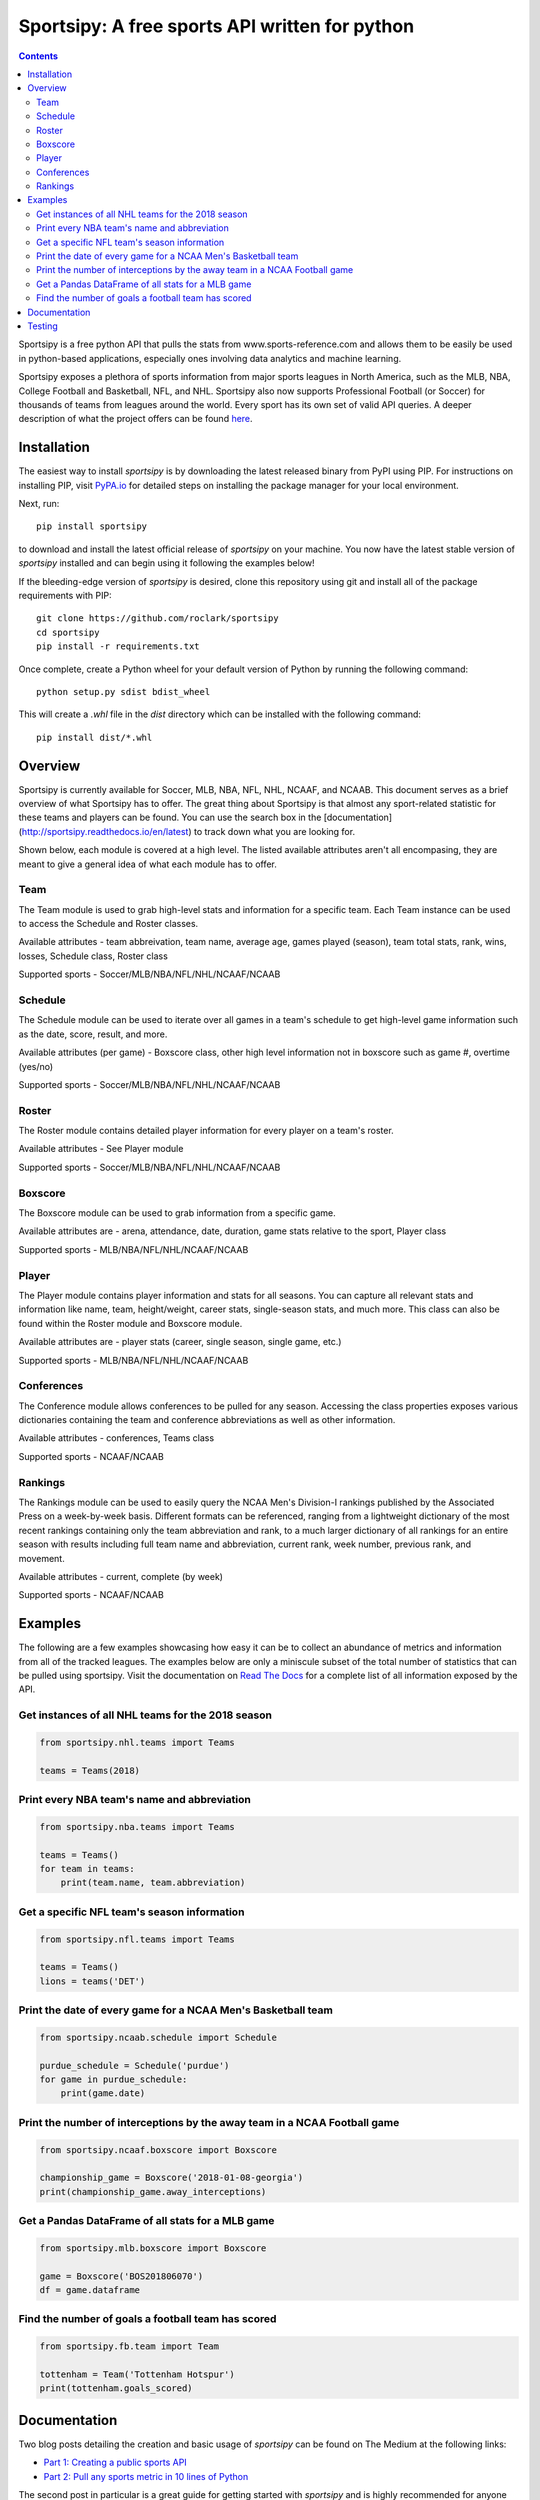 Sportsipy: A free sports API written for python
###############################################
.. image:: https://github.com/roclark/sportsipy/workflows/Sportsipy%20push%20tests/badge.svg
    :target: https://github.com/roclark/sportsipy/actions
.. image:: https://readthedocs.org/projects/sportsipy/badge/?version=latest
    :target: https://sportsipy.readthedocs.io/en/latest/?badge=latest
    :alt: Documentation Status
.. image:: https://img.shields.io/pypi/v/sportsipy.svg
    :target: https://pypi.org/project/sportsipy

.. contents::

Sportsipy is a free python API that pulls the stats from
www.sports-reference.com and allows them to be easily be used in python-based
applications, especially ones involving data analytics and machine learning.

Sportsipy exposes a plethora of sports information from major sports
leagues in North America, such as the MLB, NBA, College Football and Basketball,
NFL, and NHL. Sportsipy also now supports Professional Football (or
Soccer) for thousands of teams from leagues around the world. Every sport has
its own set of valid API queries. A deeper description of what the project offers can
be found `here <https://github.com/fsujoseph/sportsipy/blob/master/docs/overview.md/>`_. 

Installation
============

The easiest way to install `sportsipy` is by downloading the latest
released binary from PyPI using PIP. For instructions on installing PIP, visit
`PyPA.io <https://pip.pypa.io/en/stable/installing/>`_ for detailed steps on
installing the package manager for your local environment.

Next, run::

    pip install sportsipy

to download and install the latest official release of `sportsipy` on
your machine. You now have the latest stable version of `sportsipy`
installed and can begin using it following the examples below!

If the bleeding-edge version of `sportsipy` is desired, clone this
repository using git and install all of the package requirements with PIP::

    git clone https://github.com/roclark/sportsipy
    cd sportsipy
    pip install -r requirements.txt

Once complete, create a Python wheel for your default version of Python by
running the following command::

    python setup.py sdist bdist_wheel

This will create a `.whl` file in the `dist` directory which can be installed
with the following command::

    pip install dist/*.whl

Overview
===========

Sportsipy is currently available for Soccer, MLB, NBA, NFL, NHL, NCAAF, and NCAAB. This document serves as a brief overview of what Sportsipy has to offer. The great thing about Sportsipy is that almost any sport-related statistic for these teams and players can be found. You can use the search box in the [documentation](http://sportsipy.readthedocs.io/en/latest) to track down what you are looking for.

Shown below, each module is covered at a high level. The listed available attributes aren't all encompasing, they are meant to give a general idea of what each module has to offer.

Team
--------

The Team module is used to grab high-level stats and information for a specific team. Each Team instance can be used to access the Schedule and Roster classes.

Available attributes - team abbreivation, team name, average age, games played (season), team total stats, rank, wins, losses, Schedule class, Roster class

Supported sports - Soccer/MLB/NBA/NFL/NHL/NCAAF/NCAAB

Schedule
--------

The Schedule module can be used to iterate over all games in a team's schedule to get high-level game information such as the date, score, result, and more.

Available attributes (per game) - Boxscore class, other high level information not in boxscore such as game #, overtime (yes/no)

Supported sports - Soccer/MLB/NBA/NFL/NHL/NCAAF/NCAAB

Roster
--------

The Roster module contains detailed player information for every player on a team's roster.

Available attributes - See Player module

Supported sports - Soccer/MLB/NBA/NFL/NHL/NCAAF/NCAAB

Boxscore
--------

The Boxscore module can be used to grab information from a specific game.

Available attributes are - arena, attendance, date, duration, game stats relative to the sport, Player class

Supported sports - MLB/NBA/NFL/NHL/NCAAF/NCAAB

Player
--------

The Player module contains player information and stats for all seasons. You can capture all relevant stats and information like name, team, height/weight, career stats, single-season stats, and much more. This class can also be found within the Roster module and Boxscore module.

Available attributes are - player stats (career, single season, single game, etc.)

Supported sports - MLB/NBA/NFL/NHL/NCAAF/NCAAB

Conferences
--------

The Conference module allows conferences to be pulled for any season. Accessing the class properties exposes various dictionaries containing the team and conference abbreviations as well as other information.

Available attributes - conferences, Teams class

Supported sports - NCAAF/NCAAB

Rankings
--------

The Rankings module can be used to easily query the NCAA Men's Division-I rankings published by the Associated Press on a week-by-week basis. Different formats can be referenced, ranging from a lightweight dictionary of the most recent rankings containing only the team abbreviation and rank, to a much larger dictionary of all rankings for an entire season with results including full team name and abbreviation, current rank, week number, previous rank, and movement.

Available attributes - current, complete (by week)

Supported sports - NCAAF/NCAAB

Examples
========

The following are a few examples showcasing how easy it can be to collect
an abundance of metrics and information from all of the tracked leagues. The
examples below are only a miniscule subset of the total number of statistics
that can be pulled using sportsipy. Visit the documentation on
`Read The Docs <http://sportsipy.readthedocs.io/en/latest/>`_ for a
complete list of all information exposed by the API.

Get instances of all NHL teams for the 2018 season
--------------------------------------------------

.. code-block:: python

    from sportsipy.nhl.teams import Teams

    teams = Teams(2018)

Print every NBA team's name and abbreviation
--------------------------------------------

.. code-block:: python

    from sportsipy.nba.teams import Teams

    teams = Teams()
    for team in teams:
        print(team.name, team.abbreviation)

Get a specific NFL team's season information
--------------------------------------------

.. code-block:: python

    from sportsipy.nfl.teams import Teams

    teams = Teams()
    lions = teams('DET')

Print the date of every game for a NCAA Men's Basketball team
-------------------------------------------------------------

.. code-block:: python

    from sportsipy.ncaab.schedule import Schedule

    purdue_schedule = Schedule('purdue')
    for game in purdue_schedule:
        print(game.date)

Print the number of interceptions by the away team in a NCAA Football game
--------------------------------------------------------------------------

.. code-block:: python

    from sportsipy.ncaaf.boxscore import Boxscore

    championship_game = Boxscore('2018-01-08-georgia')
    print(championship_game.away_interceptions)

Get a Pandas DataFrame of all stats for a MLB game
--------------------------------------------------

.. code-block:: python

    from sportsipy.mlb.boxscore import Boxscore

    game = Boxscore('BOS201806070')
    df = game.dataframe

Find the number of goals a football team has scored
---------------------------------------------------

.. code-block:: python

    from sportsipy.fb.team import Team

    tottenham = Team('Tottenham Hotspur')
    print(tottenham.goals_scored)

Documentation
=============

Two blog posts detailing the creation and basic usage of `sportsipy` can
be found on The Medium at the following links:

- `Part 1: Creating a public sports API <https://medium.com/clarktech-sports/python-sports-analytics-made-simple-part-1-14569d6e9a86>`_
- `Part 2: Pull any sports metric in 10 lines of Python <https://medium.com/clarktech-sports/python-sports-analytics-made-simple-part-2-40e591a7f3db>`_

The second post in particular is a great guide for getting started with
`sportsipy` and is highly recommended for anyone who is new to the
package.

Complete documentation is hosted on
`readthedocs.org <http://sportsipy.readthedocs.io/en/latest>`_. Refer to
the documentation for a full list of all metrics and information exposed by
sportsipy. The documentation is auto-generated using Sphinx based on the
docstrings in the sportsipy package.

Testing
=======

Sportsipy contains a testing suite which aims to test all major portions
of code for proper functionality. To run the test suite against your
environment, ensure all of the requirements are installed by running::

    pip install -r requirements.txt

Next, start the tests by running py.test while optionally including coverage
flags which identify the amount of production code covered by the testing
framework::

    py.test --cov=sportsipy --cov-report term-missing tests/

If the tests were successful, it will return a green line will show a message at
the end of the output similar to the following::

    ======================= 380 passed in 245.56 seconds =======================

If a test failed, it will show the number of failed and what went wrong within
the test output. If that's the case, ensure you have the latest version of code
and are in a supported environment. Otherwise, create an issue on GitHub to
attempt to get the issue resolved.
